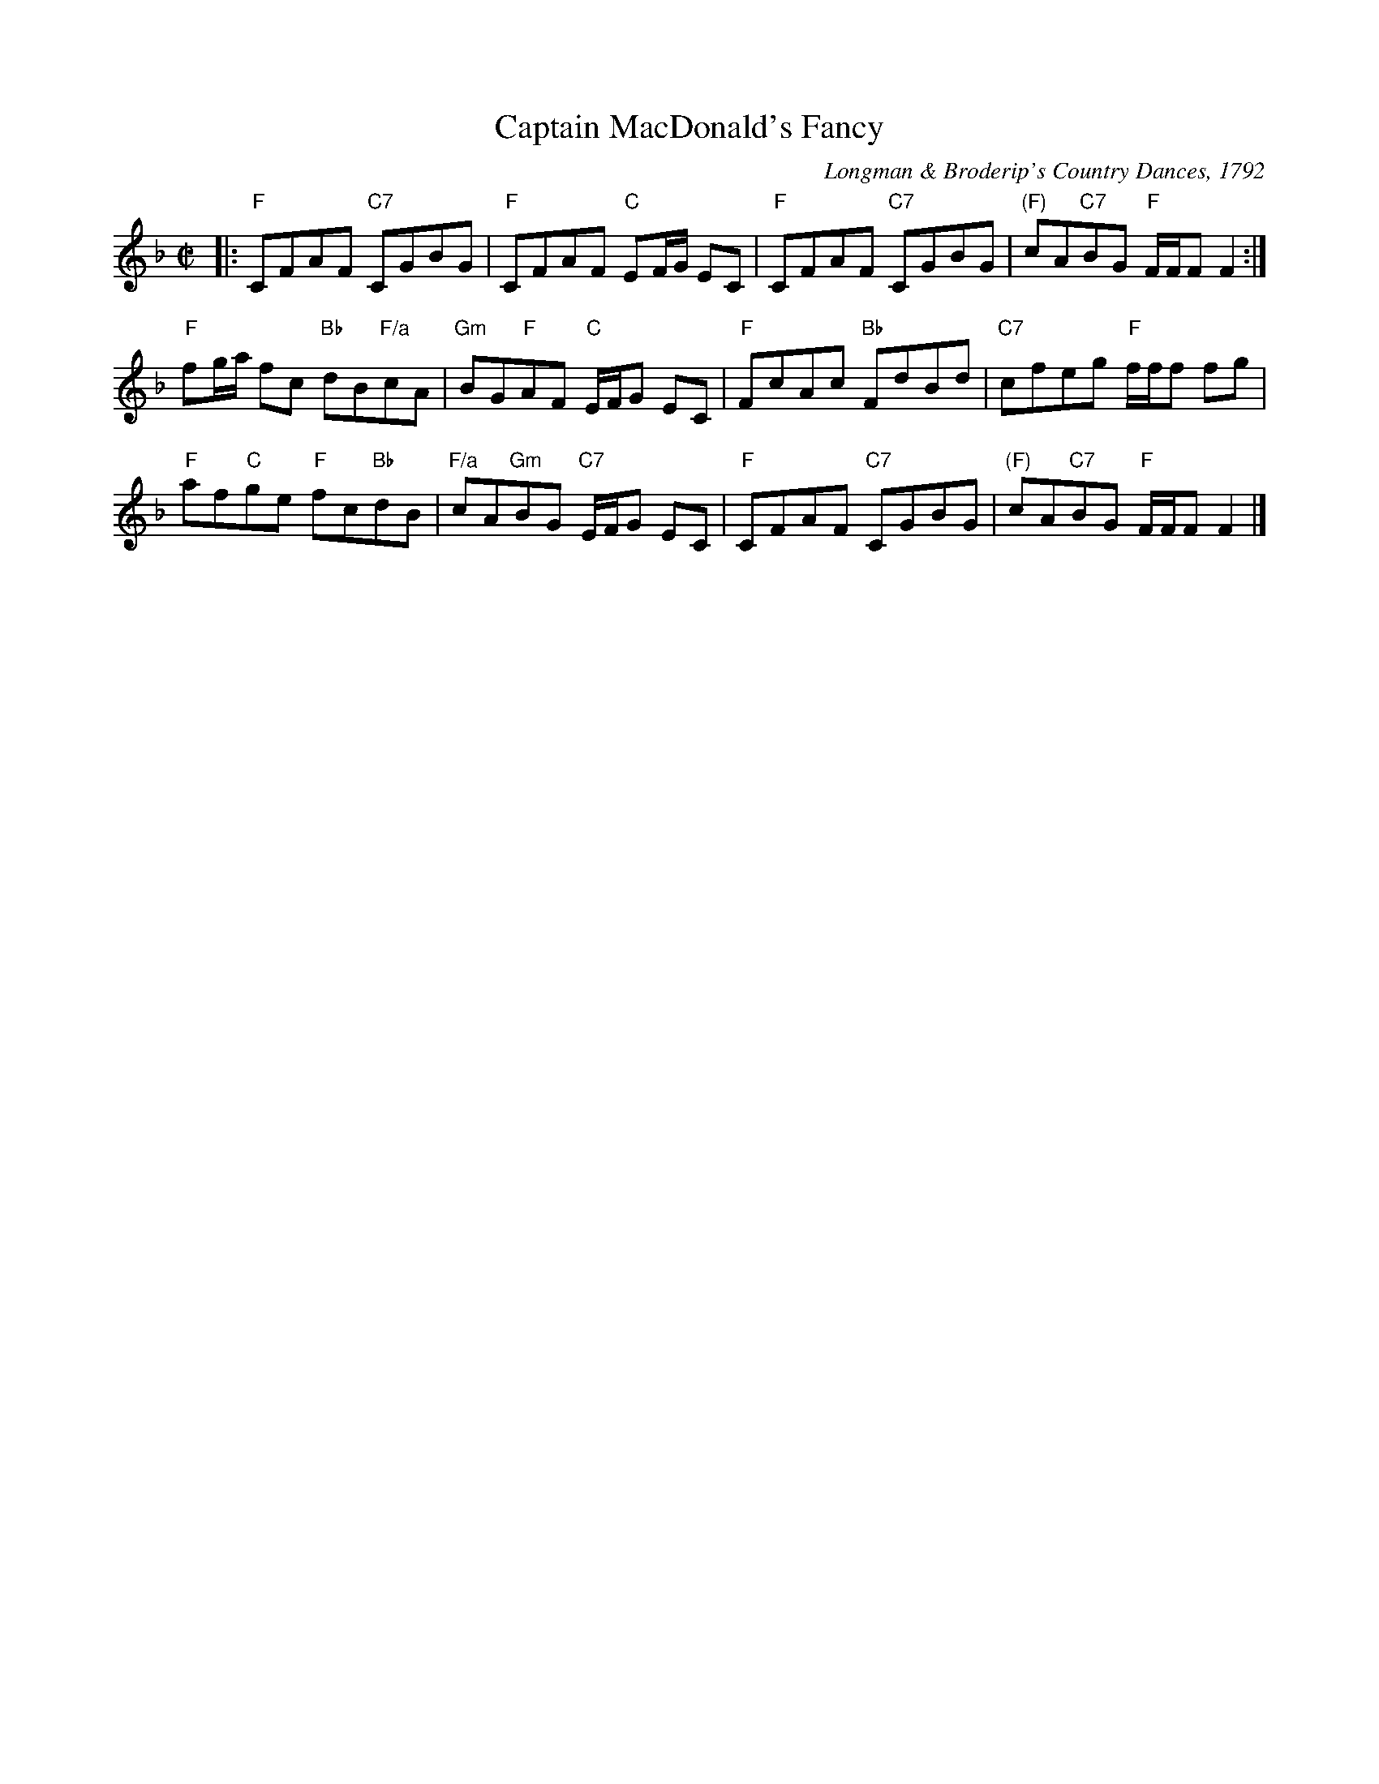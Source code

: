 X: 1
T: Captain MacDonald's Fancy
C: Longman & Broderip's Country Dances, 1792
R: reel
B: RSCDS 7-9
Z: Anselm Lingnau <anselm:strathspey.org>
M: C|
L: 1/8
K: F
|:\
"F"CFAF "C7"CGBG | "F"CFAF "C"EF/G/ EC | "F"CFAF "C7"CGBG | "(F)"cA"C7"BG "F"F/F/F F2 :|
"F"fg/a/ fc "Bb"dB"F/a"cA | "Gm"BG"F"AF "C"E/F/G EC | "F"FcAc "Bb"FdBd | "C7"cfeg "F"f/f/f fg |
"F"af"C"ge "F"fc"Bb"dB | "F/a"cA"Gm"BG "C7"E/F/G EC | "F"CFAF "C7"CGBG | "(F)"cA"C7"BG "F"F/F/F F2 |]
